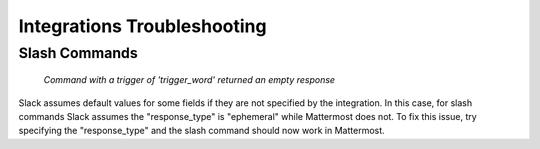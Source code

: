 Integrations Troubleshooting
=====================================

Slash Commands
-----------------

 `Command with a trigger of 'trigger_word' returned an empty response`

Slack assumes default values for some fields if they are not specified by the integration. In this case, for slash commands Slack assumes the "response_type" is "ephemeral" while Mattermost does not. To fix this issue, try specifying the "response_type" and the slash command should now work in Mattermost. 

